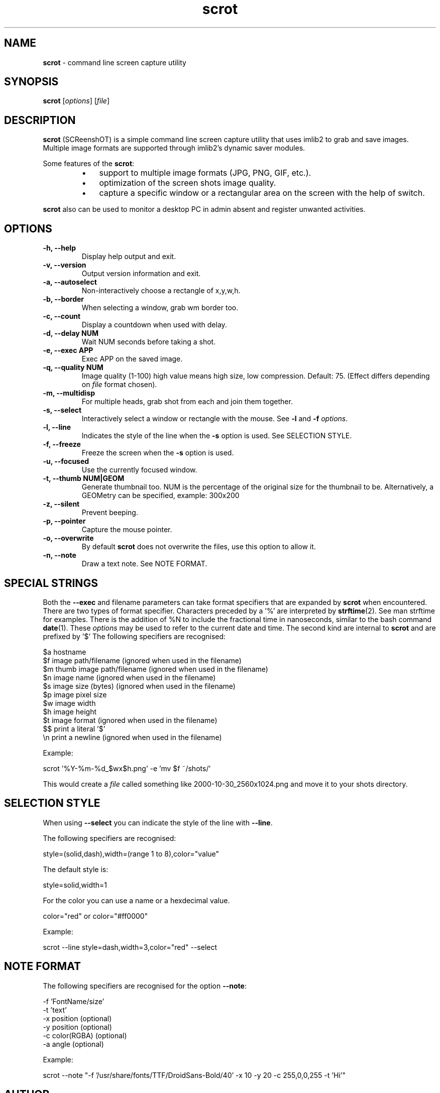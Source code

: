 .\" Text automatically generated by txt2man
.TH scrot 1 "18 August 2019" "scrot-1.2" "command line screen capture utility"
.SH NAME
\fBscrot \fP- command line screen capture utility
\fB
.SH SYNOPSIS
.nf
.fam C
\fBscrot\fP [\fIoptions\fP] [\fIfile\fP]

.fam T
.fi
.fam T
.fi
.SH DESCRIPTION
\fBscrot\fP (SCReenshOT) is a simple command line screen capture
utility that uses imlib2 to grab and save images. Multiple
image formats are supported through imlib2's dynamic saver
modules.
.PP
Some features of the \fBscrot\fP:
.RS
.IP \(bu 3
support to multiple image formats (JPG, PNG, GIF, etc.).
.IP \(bu 3
optimization of the screen shots image quality.
.IP \(bu 3
capture a specific window or a rectangular area on the
screen with the help of switch.
.RE
.PP
\fBscrot\fP also can be used to monitor a desktop PC in admin absent
and register unwanted activities.
.SH OPTIONS
.TP
.B
\fB-h\fP, \fB--help\fP
Display help output and exit.
.TP
.B
\fB-v\fP, \fB--version\fP
Output version information and exit.
.TP
.B
\fB-a\fP, \fB--autoselect\fP
Non-interactively choose a rectangle of x,y,w,h.
.TP
.B
\fB-b\fP, \fB--border\fP
When selecting a window, grab wm border too.
.TP
.B
\fB-c\fP, \fB--count\fP
Display a countdown when used with delay.
.TP
.B
\fB-d\fP, \fB--delay\fP NUM
Wait NUM seconds before taking a shot.
.TP
.B
\fB-e\fP, \fB--exec\fP APP
Exec APP on the saved image.
.TP
.B
\fB-q\fP, \fB--quality\fP NUM
Image  quality (1-100) high value means high size, low
compression. Default: 75. (Effect differs depending on
\fIfile\fP format chosen).
.TP
.B
\fB-m\fP, \fB--multidisp\fP
For multiple heads, grab shot from each and join them
together.
.TP
.B
\fB-s\fP, \fB--select\fP
Interactively select a window or rectangle with the mouse.
See \fB-l\fP and \fB-f\fP \fIoptions\fP.
.TP
.B
\fB-l\fP, \fB--line\fP
Indicates the style of the line when the \fB-s\fP option is used.
See SELECTION STYLE.
.TP
.B
\fB-f\fP, \fB--freeze\fP
Freeze the screen when the \fB-s\fP option is used.
.TP
.B
\fB-u\fP, \fB--focused\fP
Use the currently focused window.
.TP
.B
\fB-t\fP, \fB--thumb\fP NUM|GEOM
Generate thumbnail too. NUM is the percentage of the
original size for the thumbnail to be. Alternatively,
a GEOMetry can be specified, example: 300x200
.TP
.B
\fB-z\fP, \fB--silent\fP
Prevent beeping.
.TP
.B
\fB-p\fP, \fB--pointer\fP
Capture the mouse pointer.
.TP
.B
\fB-o\fP, \fB--overwrite\fP
By default \fBscrot\fP does not overwrite the files, use this option to allow it.
.TP
.B
\fB-n\fP, \fB--note\fP
Draw a text note. See NOTE FORMAT.
.SH SPECIAL STRINGS
Both the \fB--exec\fP and filename parameters can take format specifiers that are
expanded by \fBscrot\fP when encountered. There are two types of format specifier.
Characters preceded by a '%' are interpreted by \fBstrftime\fP(2). See man strftime
for examples. There is the addition of %N to include the fractional time in nanoseconds, similar to the bash command \fBdate\fP(1). These \fIoptions\fP may be used to refer to the current date and
time. The second kind are internal to \fBscrot\fP and are prefixed by '$' The
following specifiers are recognised:
.PP
.nf
.fam C
    $a  hostname
    $f  image path/filename (ignored when used in the filename)
    $m  thumb image path/filename (ignored when used in the filename)
    $n  image name (ignored when used in the filename)
    $s  image size (bytes) (ignored when used in the filename)
    $p  image pixel size
    $w  image width
    $h  image height
    $t  image format (ignored when used in the filename)
    $$  print a literal '$'
    \\n  print a newline (ignored when used in the filename)

.fam T
.fi
Example:
.PP
.nf
.fam C
    scrot '%Y-%m-%d_$wx$h.png' -e 'mv $f ~/shots/'

.fam T
.fi
This would create a \fIfile\fP called something like 2000-10-30_2560x1024.png
and move it to your shots directory.
.SH SELECTION STYLE
When using \fB--select\fP you can indicate the style of the line with \fB--line\fP.
.PP
The following specifiers are recognised:
.PP
.nf
.fam C
    style=(solid,dash),width=(range 1 to 8),color="value"

.fam T
.fi
The default style is:
.PP
.nf
.fam C
    style=solid,width=1

.fam T
.fi
For the color you can use a name or a hexdecimal value.
.PP
.nf
.fam C
    color="red" or color="#ff0000"

.fam T
.fi
Example:
.PP
.nf
.fam C
    scrot --line style=dash,width=3,color="red" --select

.fam T
.fi
.SH NOTE FORMAT
The following specifiers are recognised for the option \fB--note\fP:
.PP
.nf
.fam C
    -f 'FontName/size'
    -t 'text'
    -x position (optional)
    -y position (optional)
    -c color(RGBA) (optional)
    -a angle (optional)

.fam T
.fi
Example:
.PP
.nf
.fam C
    scrot --note "-f '/usr/share/fonts/TTF/DroidSans-Bold/40' -x 10 -y 20 -c 255,0,0,255 -t 'Hi'"

.fam T
.fi
.SH AUTHOR
\fBscrot\fP was originally developed by Tom Gilbert under MIT-advertising license
and is maintained by some people.
.PP
Currently, source code and newer versions are available at
https://github.com/resurrecting-open-source-projects/\fBscrot\fP
